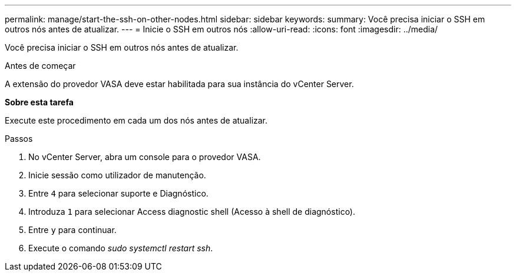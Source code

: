 ---
permalink: manage/start-the-ssh-on-other-nodes.html 
sidebar: sidebar 
keywords:  
summary: Você precisa iniciar o SSH em outros nós antes de atualizar. 
---
= Inicie o SSH em outros nós
:allow-uri-read: 
:icons: font
:imagesdir: ../media/


[role="lead"]
Você precisa iniciar o SSH em outros nós antes de atualizar.

.Antes de começar
A extensão do provedor VASA deve estar habilitada para sua instância do vCenter Server.

*Sobre esta tarefa*

Execute este procedimento em cada um dos nós antes de atualizar.

.Passos
. No vCenter Server, abra um console para o provedor VASA.
. Inicie sessão como utilizador de manutenção.
. Entre `4` para selecionar suporte e Diagnóstico.
. Introduza `1` para selecionar Access diagnostic shell (Acesso à shell de diagnóstico).
. Entre `y` para continuar.
. Execute o comando _sudo systemctl restart ssh_.

